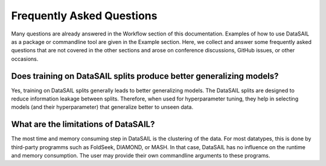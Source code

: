 .. _faq-label:

Frequently Asked Questions
==========================

Many questions are already answered in the Workflow section of this documentation. Examples of how to use DataSAIL as a package or commandline tool are 
given in the Example section. Here, we collect and answer some frequently asked questions that are not covered in the other sections and arose on 
conference discussions, GitHub issues, or other occasions.

Does training on DataSAIL splits produce better generalizing models?
--------------------------------------------------------------------
Yes, training on DataSAIL splits generally leads to better generalizing models. The DataSAIL splits are designed to reduce information leakage between splits.
Therefore, when used for hyperparameter tuning, they help in selecting models (and their hyperparameter) that generalize better to unseen data.

What are the limitations of DataSAIL?
-------------------------------------
The most time and memory consuming step in DataSAIL is the clustering of the data. For most datatypes, this is done by third-party programms such as FoldSeek, 
DIAMOND, or MASH. In that case, DataSAIL has no influence on the runtime and memory consumption. The user may provide their own commandline arguments to these 
programs. 
